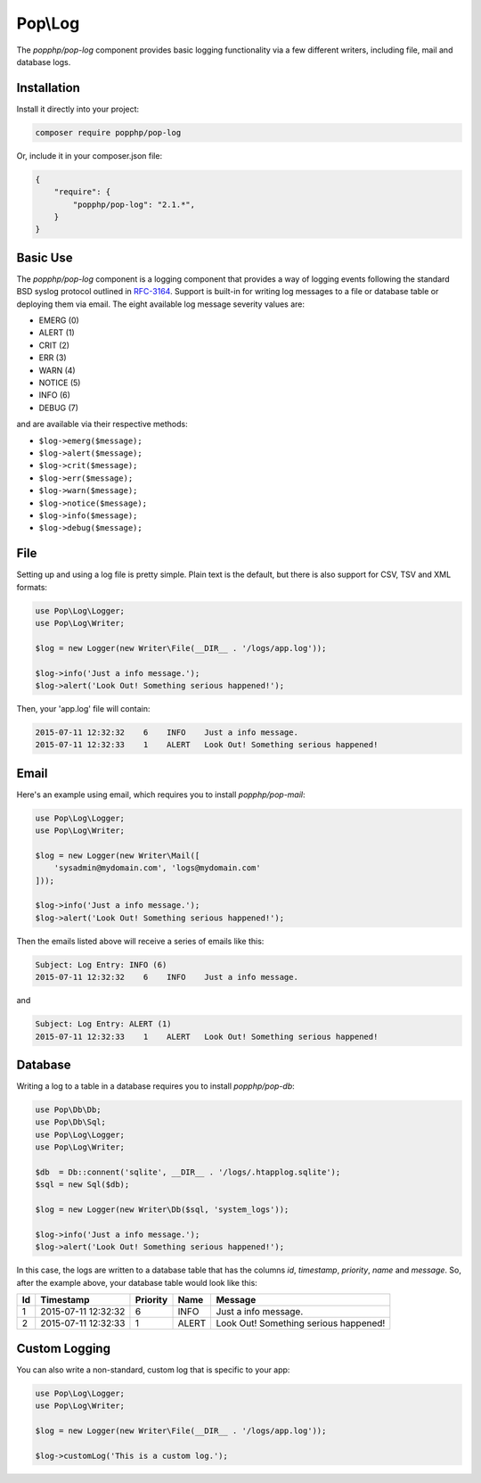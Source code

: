Pop\\Log
========

The `popphp/pop-log` component provides basic logging functionality via a few different writers, including
file, mail and database logs.

Installation
------------

Install it directly into your project:

.. code-block:: bash

    composer require popphp/pop-log

Or, include it in your composer.json file:

.. code-block:: json

    {
        "require": {
            "popphp/pop-log": "2.1.*",
        }
    }

Basic Use
---------

The `popphp/pop-log` component  is a logging component that provides a way of logging events following
the standard BSD syslog protocol outlined in `RFC-3164`_. Support is built-in for writing log messages
to a file or database table or deploying them via email. The eight available log message severity values
are:

* EMERG  (0)
* ALERT  (1)
* CRIT   (2)
* ERR    (3)
* WARN   (4)
* NOTICE (5)
* INFO   (6)
* DEBUG  (7)

and are available via their respective methods:

* ``$log->emerg($message);``
* ``$log->alert($message);``
* ``$log->crit($message);``
* ``$log->err($message);``
* ``$log->warn($message);``
* ``$log->notice($message);``
* ``$log->info($message);``
* ``$log->debug($message);``

File
----

Setting up and using a log file is pretty simple. Plain text is the default, but there is also support
for CSV, TSV and XML formats:

.. code-block:: php

    use Pop\Log\Logger;
    use Pop\Log\Writer;

    $log = new Logger(new Writer\File(__DIR__ . '/logs/app.log'));

    $log->info('Just a info message.');
    $log->alert('Look Out! Something serious happened!');

Then, your 'app.log' file will contain:

.. code-block:: text

    2015-07-11 12:32:32    6    INFO    Just a info message.
    2015-07-11 12:32:33    1    ALERT   Look Out! Something serious happened!

Email
-----

Here's an example using email, which requires you to install `popphp/pop-mail`:

.. code-block:: php

    use Pop\Log\Logger;
    use Pop\Log\Writer;

    $log = new Logger(new Writer\Mail([
        'sysadmin@mydomain.com', 'logs@mydomain.com'
    ]));

    $log->info('Just a info message.');
    $log->alert('Look Out! Something serious happened!');

Then the emails listed above will receive a series of emails like this:

.. code-block:: text

    Subject: Log Entry: INFO (6)
    2015-07-11 12:32:32    6    INFO    Just a info message.

and

.. code-block:: text

    Subject: Log Entry: ALERT (1)
    2015-07-11 12:32:33    1    ALERT   Look Out! Something serious happened!

Database
--------

Writing a log to a table in a database requires you to install `popphp/pop-db`:

.. code-block:: php

    use Pop\Db\Db;
    use Pop\Db\Sql;
    use Pop\Log\Logger;
    use Pop\Log\Writer;

    $db  = Db::connent('sqlite', __DIR__ . '/logs/.htapplog.sqlite');
    $sql = new Sql($db);

    $log = new Logger(new Writer\Db($sql, 'system_logs'));

    $log->info('Just a info message.');
    $log->alert('Look Out! Something serious happened!');

In this case, the logs are written to a database table that has the columns
`id`, `timestamp`, `priority`, `name` and `message`. So, after the example above,
your database table would look like this:

+----+---------------------+----------+-------+---------------------------------------+
| Id | Timestamp           | Priority | Name  | Message                               |
+====+=====================+==========+=======+=======================================+
| 1  | 2015-07-11 12:32:32 | 6        | INFO  | Just a info message.                  |
+----+---------------------+----------+-------+---------------------------------------+
| 2  | 2015-07-11 12:32:33 | 1        | ALERT | Look Out! Something serious happened! |
+----+---------------------+----------+-------+---------------------------------------+

Custom Logging
--------------

You can also write a non-standard, custom log that is specific to your app:

.. code-block:: php

    use Pop\Log\Logger;
    use Pop\Log\Writer;

    $log = new Logger(new Writer\File(__DIR__ . '/logs/app.log'));

    $log->customLog('This is a custom log.');

.. _RFC-3164: http://tools.ietf.org/html/rfc3164